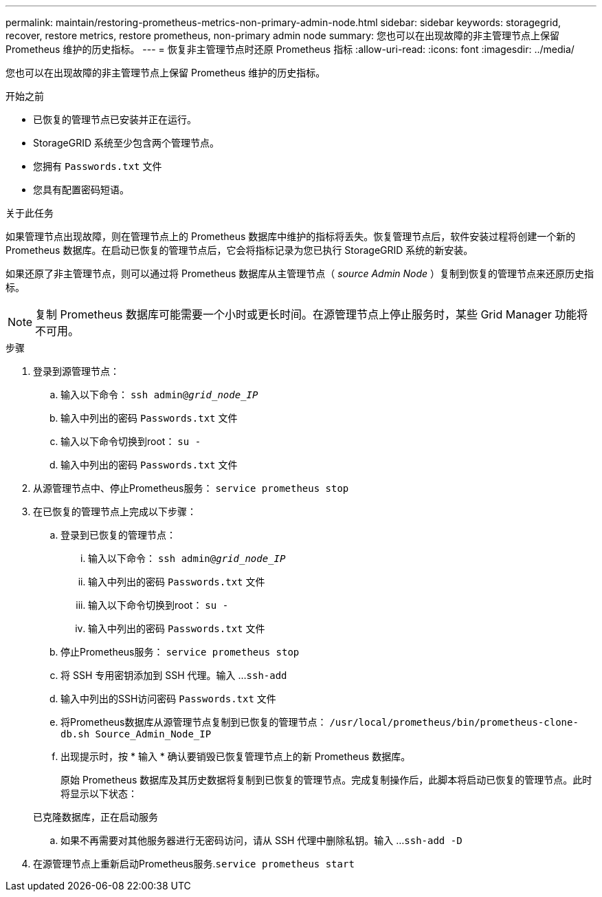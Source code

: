 ---
permalink: maintain/restoring-prometheus-metrics-non-primary-admin-node.html 
sidebar: sidebar 
keywords: storagegrid, recover, restore metrics, restore prometheus, non-primary admin node 
summary: 您也可以在出现故障的非主管理节点上保留 Prometheus 维护的历史指标。 
---
= 恢复非主管理节点时还原 Prometheus 指标
:allow-uri-read: 
:icons: font
:imagesdir: ../media/


[role="lead"]
您也可以在出现故障的非主管理节点上保留 Prometheus 维护的历史指标。

.开始之前
* 已恢复的管理节点已安装并正在运行。
* StorageGRID 系统至少包含两个管理节点。
* 您拥有 `Passwords.txt` 文件
* 您具有配置密码短语。


.关于此任务
如果管理节点出现故障，则在管理节点上的 Prometheus 数据库中维护的指标将丢失。恢复管理节点后，软件安装过程将创建一个新的 Prometheus 数据库。在启动已恢复的管理节点后，它会将指标记录为您已执行 StorageGRID 系统的新安装。

如果还原了非主管理节点，则可以通过将 Prometheus 数据库从主管理节点（ _source Admin Node_ ）复制到恢复的管理节点来还原历史指标。


NOTE: 复制 Prometheus 数据库可能需要一个小时或更长时间。在源管理节点上停止服务时，某些 Grid Manager 功能将不可用。

.步骤
. 登录到源管理节点：
+
.. 输入以下命令： `ssh admin@_grid_node_IP_`
.. 输入中列出的密码 `Passwords.txt` 文件
.. 输入以下命令切换到root： `su -`
.. 输入中列出的密码 `Passwords.txt` 文件


. 从源管理节点中、停止Prometheus服务： `service prometheus stop`
. 在已恢复的管理节点上完成以下步骤：
+
.. 登录到已恢复的管理节点：
+
... 输入以下命令： `ssh admin@_grid_node_IP_`
... 输入中列出的密码 `Passwords.txt` 文件
... 输入以下命令切换到root： `su -`
... 输入中列出的密码 `Passwords.txt` 文件


.. 停止Prometheus服务： `service prometheus stop`
.. 将 SSH 专用密钥添加到 SSH 代理。输入 ...``ssh-add``
.. 输入中列出的SSH访问密码 `Passwords.txt` 文件
.. 将Prometheus数据库从源管理节点复制到已恢复的管理节点： `/usr/local/prometheus/bin/prometheus-clone-db.sh Source_Admin_Node_IP`
.. 出现提示时，按 * 输入 * 确认要销毁已恢复管理节点上的新 Prometheus 数据库。
+
原始 Prometheus 数据库及其历史数据将复制到已恢复的管理节点。完成复制操作后，此脚本将启动已恢复的管理节点。此时将显示以下状态：

+
已克隆数据库，正在启动服务

.. 如果不再需要对其他服务器进行无密码访问，请从 SSH 代理中删除私钥。输入 ...``ssh-add -D``


. 在源管理节点上重新启动Prometheus服务.`service prometheus start`

